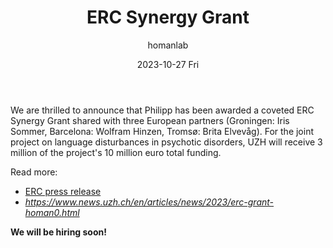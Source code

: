 #+TITLE:       ERC Synergy Grant
#+AUTHOR:      homanlab
#+EMAIL:       homanlab.zurich@gmail.com
#+DATE:        2023-10-27 Fri
#+URI:         /blog/%y/%m/%d/ercsynergy.org
#+KEYWORDS:    ERC Synergy, grant, award
#+TAGS:        ERC Synergy, grant, award
#+LANGUAGE:    en
#+OPTIONS:     H:3 num:nil toc:nil \n:nil ::t |:t ^:nil -:nil f:t *:t <:t
#+DESCRIPTION: New grant for Philipp with three european partners 
#+AVATAR:      https://homanlab.github.io/media/img/erc_logo.png

#+ATTR_HTML: :width 200px :title delta
[[https://homanlab.github.io/media/img/erc_logo.png]]

We are thrilled to announce that Philipp has been awarded a coveted
ERC Synergy Grant shared with three European partners (Groningen: Iris
Sommer, Barcelona: Wolfram Hinzen, Tromsø: Brita Elvevåg). For the
joint project on language disturbances in psychotic disorders, UZH
will receive 3 million of the project's 10 million euro total funding.

Read more:
- [[https://erc.europa.eu/news-events/news/erc-2023-synergy-grants-results][ERC press release]]  
- [[UZH News][https://www.news.uzh.ch/en/articles/news/2023/erc-grant-homan0.html]]
  
*We will be hiring soon!*
